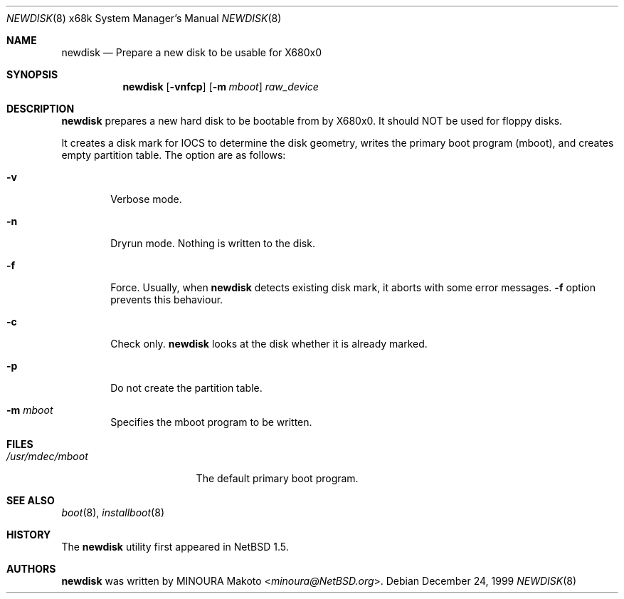 .\"	$NetBSD: newdisk.8,v 1.8.6.1 2014/05/22 11:37:52 yamt Exp $
.\"
.\" Copyright (c) 1998 MINOURA Makoto.
.\" All rights reserved.
.\"
.\" Redistribution and use in source and binary forms, with or without
.\" modification, are permitted provided that the following conditions
.\" are met:
.\" 1. Redistributions of source code must retain the above copyright
.\"    notice, this list of conditions and the following disclaimer.
.\" 2. Redistributions in binary form must reproduce the above copyright
.\"    notice, this list of conditions and the following disclaimer in the
.\"    documentation and/or other materials provided with the distribution.
.\" 3. All advertising materials mentioning features or use of this software
.\"    must display the following acknowledgement:
.\"    This product includes software developed by Minoura Makoto.
.\" 4. The name of the author may not be used to endorse or promote products
.\"    derived from this software without specific prior written permission
.\"
.\" THIS SOFTWARE IS PROVIDED BY THE AUTHOR ``AS IS'' AND ANY EXPRESS OR
.\" IMPLIED WARRANTIES, INCLUDING, BUT NOT LIMITED TO, THE IMPLIED WARRANTIES
.\" OF MERCHANTABILITY AND FITNESS FOR A PARTICULAR PURPOSE ARE DISCLAIMED.
.\" IN NO EVENT SHALL THE AUTHOR BE LIABLE FOR ANY DIRECT, INDIRECT,
.\" INCIDENTAL, SPECIAL, EXEMPLARY, OR CONSEQUENTIAL DAMAGES (INCLUDING, BUT
.\" NOT LIMITED TO, PROCUREMENT OF SUBSTITUTE GOODS OR SERVICES; LOSS OF USE,
.\" DATA, OR PROFITS; OR BUSINESS INTERRUPTION) HOWEVER CAUSED AND ON ANY
.\" THEORY OF LIABILITY, WHETHER IN CONTRACT, STRICT LIABILITY, OR TORT
.\" (INCLUDING NEGLIGENCE OR OTHERWISE) ARISING IN ANY WAY OUT OF THE USE OF
.\" THIS SOFTWARE, EVEN IF ADVISED OF THE POSSIBILITY OF SUCH DAMAGE.
.\"
.Dd December 24, 1999
.Dt NEWDISK 8 x68k
.Os
.Sh NAME
.Nm newdisk
.Nd "Prepare a new disk to be usable for X680x0"
.Sh SYNOPSIS
.Nm
.Op Fl vnfcp
.Op Fl m Ar mboot
.Ar raw_device
.Sh DESCRIPTION
.Nm
prepares a new hard disk to be bootable from by X680x0.  It should NOT be used
for floppy disks.
.Pp
It creates a disk mark for IOCS to determine the disk geometry,
writes the primary boot program (mboot), and creates empty partition table.
The option are as follows:
.Bl -tag -width flag
.It Fl v
Verbose mode.
.It Fl n
Dryrun mode.  Nothing is written to the disk.
.It Fl f
Force.  Usually, when
.Nm
detects existing disk mark, it aborts with some error messages.
.Fl f
option prevents this behaviour.
.It Fl c
Check only.
.Nm
looks at the disk whether it is already marked.
.It Fl p
Do not create the partition table.
.It Fl m Ar mboot
Specifies the mboot program to be written.
.El
.Sh FILES
.Bl -tag -width /usr/mdec/mboot -compact
.It Pa /usr/mdec/mboot
The default primary boot program.
.El
.Sh SEE ALSO
.Xr boot 8 ,
.Xr installboot 8
.Sh HISTORY
The
.Nm
utility first appeared in
.Nx 1.5 .
.Sh AUTHORS
.Nm
was written by
.An MINOURA Makoto Aq Mt minoura@NetBSD.org .
